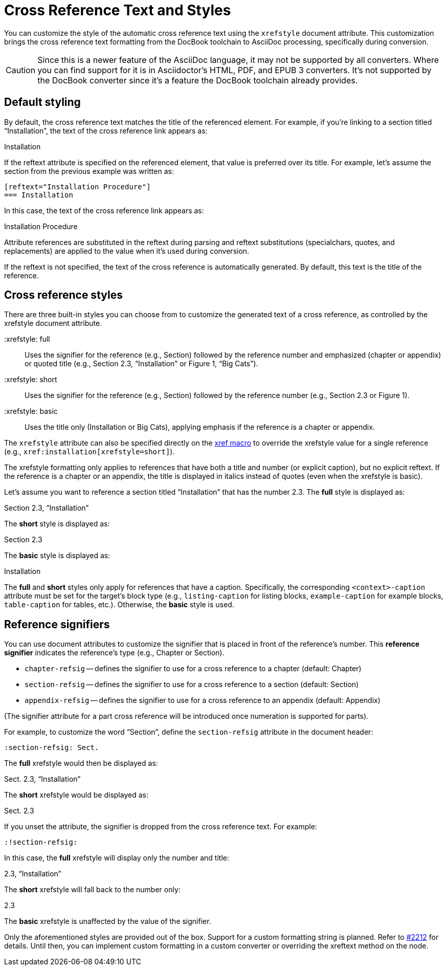= Cross Reference Text and Styles

You can customize the style of the automatic cross reference text using the `xrefstyle` document attribute.
This customization brings the cross reference text formatting from the DocBook toolchain to AsciiDoc processing, specifically during conversion.

CAUTION: Since this is a newer feature of the AsciiDoc language, it may not be supported by all converters.
Where you can find support for it is in Asciidoctor's HTML, PDF, and EPUB 3 converters.
It's not supported by the DocBook converter since it's a feature the DocBook toolchain already provides.

== Default styling

By default, the cross reference text matches the title of the referenced element.
For example, if you're linking to a section titled “Installation”, the text of the cross reference link appears as:

====
Installation
====

If the reftext attribute is specified on the referenced element, that value is preferred over its title.
For example, let's assume the section from the previous example was written as:

[source]
----
[reftext="Installation Procedure"]
=== Installation
----

In this case, the text of the cross reference link appears as:

====
Installation Procedure
====

Attribute references are substituted in the reftext during parsing and reftext substitutions (specialchars, quotes, and replacements) are applied to the value when it's used during conversion.

If the reftext is not specified, the text of the cross reference is automatically generated.
By default, this text is the title of the reference.

== Cross reference styles

There are three built-in styles you can choose from to customize the generated text of a cross reference, as controlled by the xrefstyle document attribute.

 :xrefstyle: full:: Uses the signifier for the reference (e.g., Section) followed by the reference number and emphasized (chapter or appendix) or quoted title (e.g., Section 2.3, “Installation” or Figure 1, “Big Cats”).

 :xrefstyle: short:: Uses the signifier for the reference (e.g., Section) followed by the reference number (e.g., Section 2.3 or Figure 1).

 :xrefstyle: basic:: Uses the title only (Installation or Big Cats), applying emphasis if the reference is a chapter or appendix.

The `xrefstyle` attribute can also be specified directly on the xref:xref.adoc[xref macro] to override the xrefstyle value for a single reference (e.g., `+xref:installation[xrefstyle=short]+`).

The xrefstyle formatting only applies to references that have both a title and number (or explicit caption), but no explicit reftext.
If the reference is a chapter or an appendix, the title is displayed in italics instead of quotes (even when the xrefstyle is basic).

Let's assume you want to reference a section titled “Installation” that has the number 2.3.
The *full* style is displayed as:

====
Section 2.3, “Installation”
====

The *short* style is displayed as:

====
Section 2.3
====

The *basic* style is displayed as:

====
Installation
====

The *full* and *short* styles only apply for references that have a caption.
Specifically, the corresponding `<context>-caption` attribute must be set for the target's block type (e.g., `listing-caption` for listing blocks, `example-caption` for example blocks, `table-caption` for tables, etc.).
Otherwise, the *basic* style is used.

== Reference signifiers

You can use document attributes to customize the signifier that is placed in front of the reference's number.
This [.term]*reference signifier* indicates the reference's type (e.g., Chapter or Section).

* `chapter-refsig` -- defines the signifier to use for a cross reference to a chapter (default: Chapter)
* `section-refsig` -- defines the signifier to use for a cross reference to a section (default: Section)
* `appendix-refsig` -- defines the signifier to use for a cross reference to an appendix (default: Appendix)

(The signifier attribute for a part cross reference will be introduced once numeration is supported for parts).

For example, to customize the word “Section”, define the `section-refsig` attribute in the document header:

[source]
----
:section-refsig: Sect.
----

The *full* xrefstyle would then be displayed as:

====
Sect. 2.3, “Installation”
====

The *short* xrefstyle would be displayed as:

====
Sect. 2.3
====

If you unset the attribute, the signifier is dropped from the cross reference text.
For example:

[source]
----
:!section-refsig:
----

In this case, the *full* xrefstyle will display only the number and title:

====
2.3, “Installation”
====

The *short* xrefstyle will fall back to the number only:

====
2.3
====

The *basic* xrefstyle is unaffected by the value of the signifier.

Only the aforementioned styles are provided out of the box.
Support for a custom formatting string is planned.
Refer to https://github.com/asciidoctor/asciidoctor/issues/2212[#2212^] for details.
Until then, you can implement custom formatting in a custom converter or overriding the xreftext method on the node.
